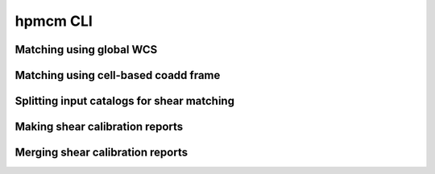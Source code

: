 *********
hpmcm CLI
*********

.. click:: hpmcm.cli.commands:cli
   :prog: hpmcm
   :nested: none

	    
=========================
Matching using global WCS
=========================

.. click:: hpmcm.cli.commands:wcs_match_command
   :prog: hpmcm wcs match
   :nested: full

	    
=====================================	    
Matching using cell-based coadd frame
=====================================

.. click:: hpmcm.cli.commands:shear_match_command
   :prog: hpmcm shear match
   :nested: full

	    
===========================================
Splitting input catalogs for shear matching
===========================================

.. click:: hpmcm.cli.commands:shear_split_command
   :prog: hpmcm shear split
   :nested: full


================================
Making shear calibration reports
================================

	    
.. click:: hpmcm.cli.commands:shear_report_command
   :prog: hpmcm shear report
   :nested: full


	    
=================================
Merging shear calibration reports
=================================

	    
.. click:: hpmcm.cli.commands:shear_merge_reports_command
   :prog: hpmcm shear merge-reports
   :nested: full
